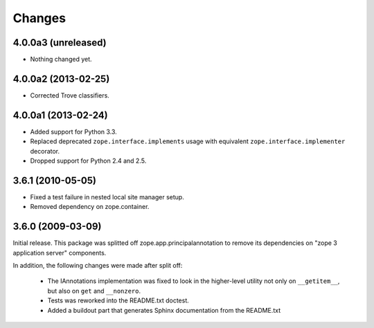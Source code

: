 Changes
=======

4.0.0a3 (unreleased)
--------------------

- Nothing changed yet.


4.0.0a2 (2013-02-25)
--------------------

- Corrected Trove classifiers.


4.0.0a1 (2013-02-24)
--------------------

- Added support for Python 3.3.

- Replaced deprecated ``zope.interface.implements`` usage with equivalent
  ``zope.interface.implementer`` decorator.

- Dropped support for Python 2.4 and 2.5.

3.6.1 (2010-05-05)
------------------

- Fixed a test failure in nested local site manager setup.

- Removed dependency on zope.container.

3.6.0 (2009-03-09)
------------------

Initial release. This package was splitted off zope.app.principalannotation
to remove its dependencies on "zope 3 application server" components.

In addition, the following changes were made after split off:

 - The IAnnotations implementation was fixed to look in the higher-level
   utility not only on ``__getitem__``, but also on ``get`` and ``__nonzero``.

 - Tests was reworked into the README.txt doctest.

 - Added a buildout part that generates Sphinx documentation from the
   README.txt

